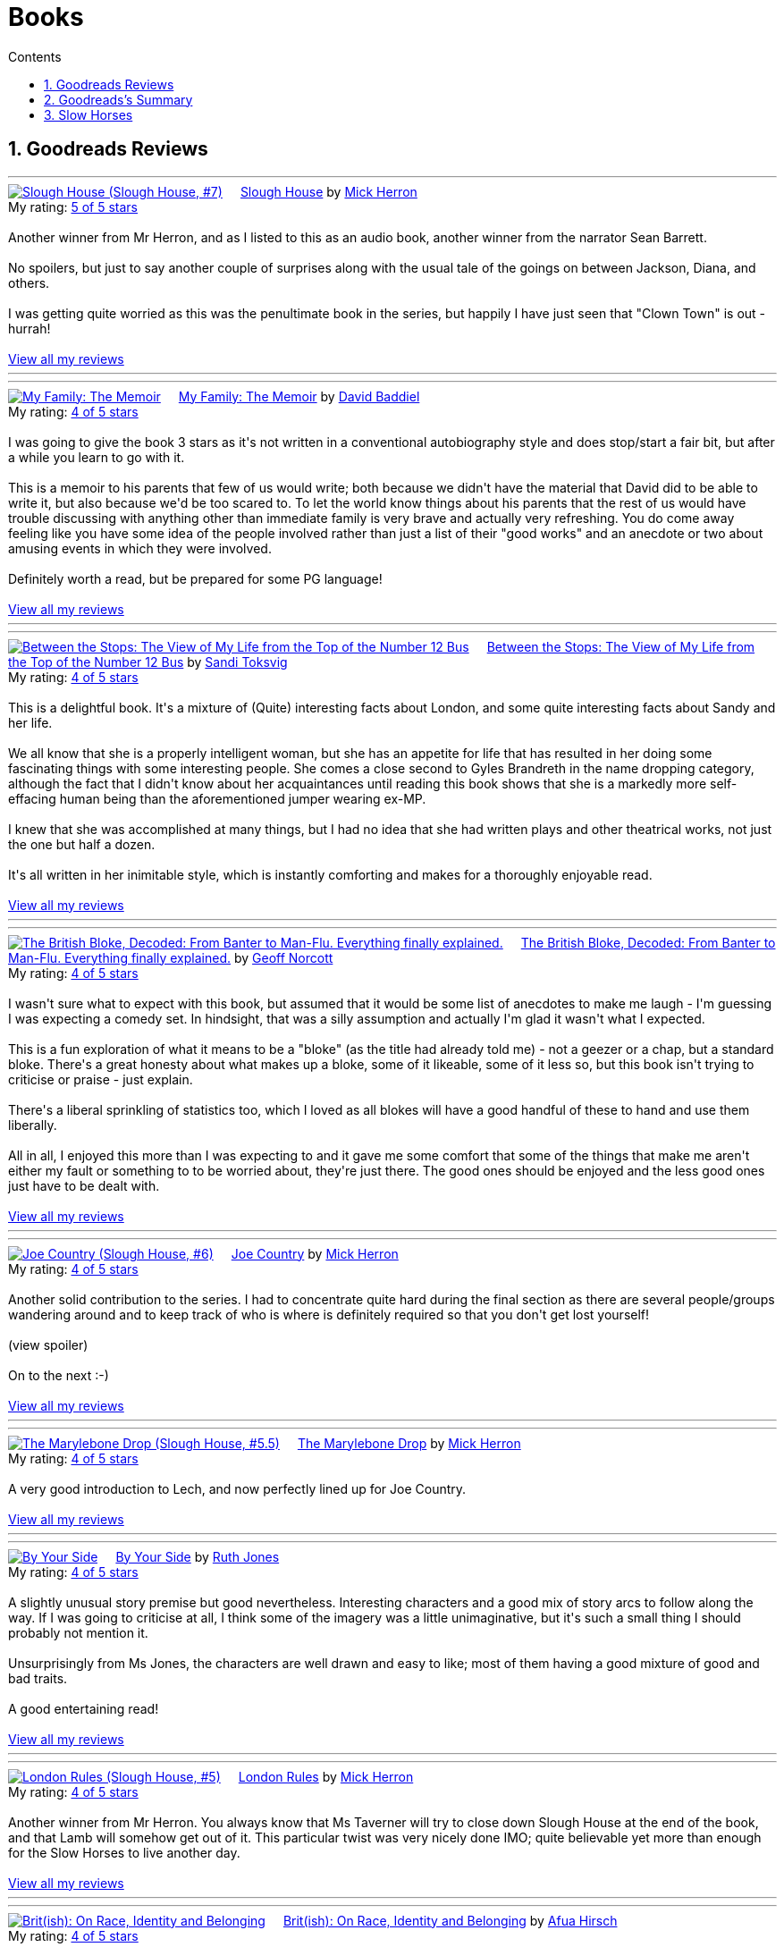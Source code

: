 :toc: left
:toclevels: 3
:toc-title: Contents
:sectnums:

:imagesdir: ./images

= Books

== Goodreads Reviews

//++++
// include::some_file.html[]
//++++

'''
++++
<a href="https://www.goodreads.com/book/show/54005204-slough-house" style="float: left; padding-right: 20px"><img border="0" alt="Slough House (Slough House, #7)" src="https://i.gr-assets.com/images/S/compressed.photo.goodreads.com/books/1592073970l/54005204._SX98_.jpg" /></a><a href="https://www.goodreads.com/book/show/54005204-slough-house">Slough House</a> by <a href="https://www.goodreads.com/author/show/1237964.Mick_Herron">Mick Herron</a><br/>
My rating: <a href="https://www.goodreads.com/review/show/7950931481">5 of 5 stars</a><br /><br />
Another winner from Mr Herron, and as I listed to this as an audio book, another winner from the narrator Sean Barrett.<br /><br />No spoilers, but just to say another couple of surprises along with the usual tale of the goings on between Jackson, Diana, and others.<br /><br />I was getting quite worried as this was the penultimate book in the series, but happily I have just seen that "Clown Town" is out - hurrah!
<br/><br/>
<a href="https://www.goodreads.com/review/list/1269717-ian-cummings">View all my reviews</a>
++++
'''


'''
++++
<a href="https://www.goodreads.com/book/show/218131745-my-family" style="float: left; padding-right: 20px"><img border="0" alt="My Family: The Memoir" src="https://i.gr-assets.com/images/S/compressed.photo.goodreads.com/books/1724761189l/218131745._SX98_.jpg" /></a><a href="https://www.goodreads.com/book/show/218131745-my-family">My Family: The Memoir</a> by <a href="https://www.goodreads.com/author/show/144909.David_Baddiel">David Baddiel</a><br/>
My rating: <a href="https://www.goodreads.com/review/show/7831224886">4 of 5 stars</a><br /><br />
I was going to give the book 3 stars as it's not written in a conventional autobiography style and does stop/start a fair bit, but after a while you learn to go with it.<br /><br />This is a memoir to his parents that few of us would write; both because we didn't have the material that David did to be able to write it, but also because we'd be too scared to. To let the world know things about his parents that the rest of us would have trouble discussing with anything other than immediate family is very brave and actually very refreshing. You do come away feeling like you have some idea of the people involved rather than just a list of their "good works" and an anecdote or two about amusing events in which they were involved.<br /><br />Definitely worth a read, but be prepared for some PG language!
<br/><br/>
<a href="https://www.goodreads.com/review/list/1269717-ian-cummings">View all my reviews</a>
++++
'''

'''
++++
<a href="https://www.goodreads.com/book/show/36248855-between-the-stops" style="float: left; padding-right: 20px"><img border="0" alt="Between the Stops: The View of My Life from the Top of the Number 12 Bus" src="https://i.gr-assets.com/images/S/compressed.photo.goodreads.com/books/1571675242l/36248855._SX98_.jpg" /></a><a href="https://www.goodreads.com/book/show/36248855-between-the-stops">Between the Stops: The View of My Life from the Top of the Number 12 Bus</a> by <a href="https://www.goodreads.com/author/show/337554.Sandi_Toksvig">Sandi Toksvig</a><br/>
My rating: <a href="https://www.goodreads.com/review/show/7693738798">4 of 5 stars</a><br /><br />
This is a delightful book. It's a mixture of (Quite) interesting facts about London, and some quite interesting facts about Sandy and her life.<br /><br />We all know that she is a properly intelligent woman, but she has an appetite for life that has resulted in her doing some fascinating things with some interesting people. She comes a close second to Gyles Brandreth in the name dropping category, although the fact that I didn't know about her acquaintances until reading this book shows that she is a markedly more self-effacing human being than the aforementioned jumper wearing ex-MP.<br /><br />I knew that she was accomplished at many things, but I had no idea that she had written plays and other theatrical works, not just the one but half a dozen.<br /><br />It's all written in her inimitable style, which is instantly comforting and makes for a thoroughly enjoyable read.
<br/><br/>
<a href="https://www.goodreads.com/review/list/1269717-ian-cummings">View all my reviews</a>
++++
'''



'''
++++
<a href="https://www.goodreads.com/book/show/124104860-the-british-bloke-decoded" style="float: left; padding-right: 20px"><img border="0" alt="The British Bloke, Decoded: From Banter to Man-Flu. Everything finally explained." src="https://i.gr-assets.com/images/S/compressed.photo.goodreads.com/books/1682091916l/124104860._SX98_.jpg" /></a><a href="https://www.goodreads.com/book/show/124104860-the-british-bloke-decoded">The British Bloke, Decoded: From Banter to Man-Flu. Everything finally explained.</a> by <a href="https://www.goodreads.com/author/show/21473836.Geoff_Norcott">Geoff Norcott</a><br/>
My rating: <a href="https://www.goodreads.com/review/show/7752535312">4 of 5 stars</a><br /><br />
I wasn't sure what to expect with this book, but assumed that it would be some list of anecdotes to make me laugh - I'm guessing I was expecting a comedy set. In hindsight, that was a silly assumption and actually I'm glad it wasn't what I expected. <br /><br />This is a fun exploration of what it means to be a "bloke" (as the title had already told me) - not a geezer or a chap, but a standard bloke. There's a great honesty about what makes up a bloke, some of it likeable, some of it less so, but this book isn't trying to criticise or praise - just explain.<br /><br />There's a liberal sprinkling of statistics too, which I loved as all blokes will have a good handful of these to hand and use them liberally.<br /><br />All in all, I enjoyed this more than I was expecting to and it gave me some comfort that some of the things that make me aren't either my fault or something to to be worried about, they're just there. The good ones should be enjoyed and the less good ones just have to be dealt with.
<br/><br/>
<a href="https://www.goodreads.com/review/list/1269717-ian-cummings">View all my reviews</a>
++++
'''



'''
++++
<a href="https://www.goodreads.com/book/show/123229152-joe-country" style="float: left; padding-right: 20px"><img border="0" alt="Joe Country (Slough House, #6)" src="https://i.gr-assets.com/images/S/compressed.photo.goodreads.com/books/1678625141l/123229152._SX98_.jpg" /></a><a href="https://www.goodreads.com/book/show/123229152-joe-country">Joe Country</a> by <a href="https://www.goodreads.com/author/show/1237964.Mick_Herron">Mick Herron</a><br/>
My rating: <a href="https://www.goodreads.com/review/show/7747628329">4 of 5 stars</a><br /><br />
Another solid contribution to the series. I had to concentrate quite hard during the final section as there are several people/groups wandering around and to keep track of who is where is definitely required so that you don't get lost yourself!<br /><br /><a class="jsShowSpoiler spoilerAction">(view spoiler)</a><span class="spoilerContainer" style="display: none">[I do find it refreshing show the author has no qualms about bumping off characters that you just started to get to know and were assuming would be with you until the end of the series! <a class="jsHideSpoiler spoilerAction">(hide spoiler)</a>]</span><br /><br />On to the next :-)
<br/><br/>
<a href="https://www.goodreads.com/review/list/1269717-ian-cummings">View all my reviews</a>

++++
'''

'''
++++
<a href="https://www.goodreads.com/book/show/40578510-the-marylebone-drop" style="float: left; padding-right: 20px"><img border="0" alt="The Marylebone Drop (Slough House, #5.5)" src="https://i.gr-assets.com/images/S/compressed.photo.goodreads.com/books/1529387830l/40578510._SX98_.jpg" /></a><a href="https://www.goodreads.com/book/show/40578510-the-marylebone-drop">The Marylebone Drop</a> by <a href="https://www.goodreads.com/author/show/1237964.Mick_Herron">Mick Herron</a><br/>
My rating: <a href="https://www.goodreads.com/review/show/7693707584">4 of 5 stars</a><br /><br />
A very good introduction to Lech, and now perfectly lined up for Joe Country.
<br/><br/>
<a href="https://www.goodreads.com/review/list/1269717-ian-cummings">View all my reviews</a>

++++
'''

'''
++++
<a href="https://www.goodreads.com/book/show/219849536-by-your-side" style="float: left; padding-right: 20px"><img border="0" alt="By Your Side" src="https://i.gr-assets.com/images/S/compressed.photo.goodreads.com/books/1744309865l/219849536._SX98_.jpg" /></a><a href="https://www.goodreads.com/book/show/219849536-by-your-side">By Your Side</a> by <a href="https://www.goodreads.com/author/show/436166.Ruth_Jones">Ruth Jones</a><br/>
My rating: <a href="https://www.goodreads.com/review/show/7653132100">4 of 5 stars</a><br /><br />
A slightly unusual story premise but good nevertheless. Interesting characters and a good mix of story arcs to follow along the way. If I was going to criticise at all, I think some of the imagery was a little unimaginative, but it's such a small thing I should probably not mention it.<br /><br />Unsurprisingly from Ms Jones, the characters are well drawn and easy to like; most of them having a good mixture of good and bad traits.<br /><br />A good entertaining read!
<br/><br/>
<a href="https://www.goodreads.com/review/list/1269717-ian-cummings">View all my reviews</a>

++++
'''


'''
++++
<a href="https://www.goodreads.com/book/show/59336985-london-rules" style="float: left; padding-right: 20px"><img border="0" alt="London Rules (Slough House, #5)" src="https://i.gr-assets.com/images/S/compressed.photo.goodreads.com/books/1634052100l/59336985._SX98_.jpg" /></a><a href="https://www.goodreads.com/book/show/59336985-london-rules">London Rules</a> by <a href="https://www.goodreads.com/author/show/1237964.Mick_Herron">Mick Herron</a><br/>
My rating: <a href="https://www.goodreads.com/review/show/7504436248">4 of 5 stars</a><br /><br />
Another winner from Mr Herron. You always know that Ms Taverner will try to close down Slough House at the end of the book, and that Lamb will somehow get out of it. This particular twist was very nicely done IMO; quite believable yet more than enough for the Slow Horses to live another day.
<br/><br/>
<a href="https://www.goodreads.com/review/list/1269717-ian-cummings">View all my reviews</a>

++++
'''


'''
++++
<a href="https://www.goodreads.com/book/show/36619833-brit-ish" style="float: left; padding-right: 20px"><img border="0" alt="Brit(ish): On Race, Identity and Belonging" src="https://i.gr-assets.com/images/S/compressed.photo.goodreads.com/books/1511041939l/36619833._SX98_.jpg" /></a><a href="https://www.goodreads.com/book/show/36619833-brit-ish">Brit(ish): On Race, Identity and Belonging</a> by <a href="https://www.goodreads.com/author/show/16147204.Afua_Hirsch">Afua Hirsch</a><br/>
My rating: <a href="https://www.goodreads.com/review/show/7600357992">4 of 5 stars</a><br /><br />
Given the number of books Afua has written about race, identity, Britain, etc. I guess I was never going to get all the answers here, and to be fair she doesn't promise to provide any. So unsurprisingly I found this a bit of a curate's egg. I have to start by saying that she's nailed the title, and it describes the book perfectly.<br /><br />The good: she has provided me with much more of an honest insight to what it's like being black in a white society. I also understand better why someone of mixed race would call themselves "black" while being mixed race and having brown skin - call me ignorant, but it's often difficult to get civil answers to questions like these.<br />She's very honest about her privileged upbringing and the fact that she didn't suffer racism in quite the same way as many from poorer backgrounds.<br /><br /><br />The bad: she talks about but doesn't explore enough (IMO) the "I don't see race" statement from the (usually) white point of view; why people say it and the fear behind it.<br />I think we all know that racism is all around us, and anyone choosing to read this book are likely to be even more aware, so it was a little repetitive to have quite so many examples and statistics of how widespread racism is in Britain today. I know she's trying to illustrate the points she's making in the book, but for me it just distracted from the much more insightful points being put forward.<br /><br />I was interested that she said hardly anything abut her Jewish identity. Maybe it's because her appearance is not typically Jewish and so she hasn't experienced antisemitism in quite the same way, or maybe she just doesn't feel Jewish.<br /><br />I know that she doesn't promise any answers, but at the end of the book, I do feel like we all agree that things need to change, but that nobody has any idea of how to achieve it.
<br/><br/>
<a href="https://www.goodreads.com/review/list/1269717-ian-cummings">View all my reviews</a>

++++
'''




'''
++++
<a href="https://www.goodreads.com/book/show/221210375-the-final-wife" style="float: left; padding-right: 20px"><img border="0" alt="The Final Wife" src="https://i.gr-assets.com/images/S/compressed.photo.goodreads.com/books/1730762521l/221210375._SX98_.jpg" /></a><a href="https://www.goodreads.com/book/show/221210375-the-final-wife">The Final Wife</a> by <a href="https://www.goodreads.com/author/show/9013237.Jenny_Blackhurst">Jenny Blackhurst</a><br/>
My rating: <a href="https://www.goodreads.com/review/show/7563465122">1 of 5 stars</a><br /><br />
Gosh this was a mistake. As someone else has mentioned, if it wasn't free on Audible's catalogue I'd be asking for a refund of my credit.<br /><br />In my opinion this book has formulaic dialogue, cliched backstories, shallow characters, and a barely credible storyline plodding on struggling to find some original content. <br /><br />There are lots of other reviews where people have enjoyed this so I guess the book and I are just mismatched.
<br/><br/>
<a href="https://www.goodreads.com/review/list/1269717-ian-cummings">View all my reviews</a>

++++


'''
++++
<a href="https://www.goodreads.com/book/show/5907.The_Hobbit_or_There_and_Back_Again" style="float: left; padding-right: 20px"><img border="0" alt="The Hobbit, or There and Back Again" src="https://i.gr-assets.com/images/S/compressed.photo.goodreads.com/books/1546071216l/5907._SX98_.jpg" /></a><a href="https://www.goodreads.com/book/show/5907.The_Hobbit_or_There_and_Back_Again">The Hobbit, or There and Back Again</a> by <a href="https://www.goodreads.com/author/show/656983.J_R_R_Tolkien">J.R.R. Tolkien</a><br/>
My rating: <a href="https://www.goodreads.com/review/show/7475293253">4 of 5 stars</a><br /><br />
A good tale of wizards, dwarfs, dragons, and of course a Hobbit.<br />Despite being a great age, I have never read this before; and while it's a slightly dated style, it is still a good story.
<br/><br/>
<a href="https://www.goodreads.com/review/list/1269717-ian-cummings">View all my reviews</a>
++++
'''

'''
++++
<a href="https://www.goodreads.com/book/show/634407.Knots_and_Crosses" style="float: left; padding-right: 20px"><img border="0" alt="Knots and Crosses (Inspector Rebus, #1)" src="https://i.gr-assets.com/images/S/compressed.photo.goodreads.com/books/1388781809l/634407._SX98_.jpg" /></a><a href="https://www.goodreads.com/book/show/634407.Knots_and_Crosses">Knots and Crosses</a> by <a href="https://www.goodreads.com/author/show/33031.Ian_Rankin">Ian Rankin</a><br/>
My rating: <a href="https://www.goodreads.com/review/show/7459926003">4 of 5 stars</a><br /><br />
only a third of the way through, but not loving it yet. It's ok, maybe things will improve...<br /><br />Ok, so things did improve. This did seem like an author trying to find his/her style; maybe just with this character but it didn't flow as smoothly as I would have liked. Having said that, the plot is good and it develops well and finishes nicely. This is the first of many books involving this character I understand so I will probably try another to see how things go as I know that the series is well regarded.
<br/><br/>
<a href="https://www.goodreads.com/review/list/1269717-ian-cummings">View all my reviews</a>

++++
'''


'''
++++
<a href="https://www.goodreads.com/book/show/83745917-spook-street" style="float: left; padding-right: 20px"><img border="0" alt="Spook Street (Slough House, #4)" src="https://i.gr-assets.com/images/S/compressed.photo.goodreads.com/books/1674412726l/83745917._SX98_.jpg" /></a><a href="https://www.goodreads.com/book/show/83745917-spook-street">Spook Street</a> by <a href="https://www.goodreads.com/author/show/1237964.Mick_Herron">Mick Herron</a><br/>
My rating: <a href="https://www.goodreads.com/review/show/7427771945">5 of 5 stars</a><br /><br />
Another winner as far as I'm concerned; enough familiarity so that you can jump straight back in, but also some surprises and a lot more backstory revealed.
<br/><br/>
<a href="https://www.goodreads.com/review/list/1269717-ian-cummings">View all my reviews</a>
++++
'''

'''
++++
<a href="https://www.goodreads.com/book/show/18635113-elizabeth-is-missing" style="float: left; padding-right: 20px"><img border="0" alt="Elizabeth Is Missing" src="https://i.gr-assets.com/images/S/compressed.photo.goodreads.com/books/1388883559l/18635113._SX98_.jpg" /></a><a href="https://www.goodreads.com/book/show/18635113-elizabeth-is-missing">Elizabeth Is Missing</a> by <a href="https://www.goodreads.com/author/show/7751367.Emma_Healey">Emma Healey</a><br/>
My rating: <a href="https://www.goodreads.com/review/show/7347081966">4 of 5 stars</a><br /><br />
I wasn't sure what to expect from this book as it was described as a mystery, but also following the lead character's development of dementia. Having finished it, I can now see that it is an accurate description but it's by no means a typical mystery book.<br /><br />I think that the "blurb" largely misleads the potential reader about what to expect - don't read this if you want an Agatha Christie, read it if you want to explore dementia using a mystery as a vehicle.<br /><br />While this book couldn't have been written by a person with dementia, it did an excellent job of making me believe that I was getting an insight into what it must be like experiencing the slow loss of cognition and memory. I had a small lump in my throat at the very end, and no book has done that to me for a very long time.<br /><br />The characterisation of the main character and her various family members in relation to the dementia seems spot on to me and I applaud the author for the way she portrayed them all and their relationships. The daughter and grand-daughter seemed so familiar to me (having been through this with parents & parents-in-law), that it made me believe the main character implicitly.<br /><br />As I said, this has to be an imagining of the mind of the main character but it's done so delicately and with such affection that it is a "must read" for anyone who has contact with someone suffering from dementia; it makes you a much more understandable companion.
<br/><br/>
<a href="https://www.goodreads.com/review/list/1269717-ian-cummings">View all my reviews</a>
++++
'''



'''
++++
<a href="https://www.goodreads.com/book/show/59336857-real-tigers" style="float: left; padding-right: 20px"><img border="0" alt="Real Tigers (Slough House, #3)" src="https://i.gr-assets.com/images/S/compressed.photo.goodreads.com/books/1700520044l/59336857._SX98_.jpg" /></a><a href="https://www.goodreads.com/book/show/59336857-real-tigers">Real Tigers</a> by <a href="https://www.goodreads.com/author/show/1237964.Mick_Herron">Mick Herron</a><br/>
My rating: <a href="https://www.goodreads.com/review/show/7262844300">4 of 5 stars</a><br /><br />
I'm very much enjoying this series. This one (#3) has a slightly different slant as one of the Slow Horses themselves gets kidnapped, although we're not sure why until a good way into the book.<br />We get to know more of various characters' backstories and Jackson Lamb is on top form as usual.<br />We also get to know more about the first and second desks so another winner all round really.<br />I've given it four rather than five stars as for some reason it didn't quite have me on the edge of my seat like the other two have. I can't explain why, but it's still a great read.
<br/><br/>
<a href="https://www.goodreads.com/review/list/1269717-ian-cummings">View all my reviews</a>
++++
'''





'''
++++
<a href="https://www.goodreads.com/book/show/22358131-nobody-walks" style="float: left; padding-right: 20px"><img border="0" alt="Nobody Walks" src="https://i.gr-assets.com/images/S/compressed.photo.goodreads.com/books/1402367068l/22358131._SX98_.jpg" /></a><a href="https://www.goodreads.com/book/show/22358131-nobody-walks">Nobody Walks</a> by <a href="https://www.goodreads.com/author/show/1237964.Mick_Herron">Mick Herron</a><br/>
My rating: <a href="https://www.goodreads.com/review/show/7211990718">4 of 5 stars</a><br /><br />
I had read the first two Slow Horses and was about to jump onto Real Tigers when I found the list including the novellas so I have read both <i>The List</i> (see other review) and <i>Nobody Walks</i>. This one is a good length (6 hours audiobook) which makes for a decent story arc. It gives a further introduction to JK Coe after The List and he has a good amount of the action. Dame Ingrid makes her presence felt too.<br /><br />Overall I enjoyed this and I think it's well worth reading if you're going through the series, and also can be read out of sequence.
<br/><br/>
<a href="https://www.goodreads.com/review/list/1269717-ian-cummings">View all my reviews</a>
++++
'''

++++
<a href="https://www.goodreads.com/book/show/26122044-spectacles" style="float: left; padding-right: 20px"><img border="0" alt="Spectacles" src="https://i.gr-assets.com/images/S/compressed.photo.goodreads.com/books/1440416701l/26122044._SY160_.jpg" /></a><a href="https://www.goodreads.com/book/show/26122044-spectacles">Spectacles</a> by <a href="https://www.goodreads.com/author/show/5607488.Sue_Perkins">Sue  Perkins</a><br/>
My rating: <a href="https://www.goodreads.com/review/show/7117278600">4 of 5 stars</a><br /><br />
A generally light hearted journey through the life and times of Sue Perkins. I'll be honest, although her use of language is very clever/witty it started to slightly annoy me about a quarter of the way in. Happily about half way through I relaxed into it and enjoyed the rest of the book. It does reveal a slightly more haphazard, disorganised Sue Perkins than the one I thought I knew, but maybe things have been exaggerated for the listener's pleasure (she does say something like that at the beginning) so my impression may be incorrect.<br />Overall a good read especially if you're of the same generation and/or hail from south east London like me.
<br/><br/>
<a href="https://www.goodreads.com/review/list/1269717-ian-cummings">View all my reviews</a>
++++

'''

++++
<a href="https://www.goodreads.com/book/show/23636636-the-list" style="float: left; padding-right: 20px"><img border="0" alt="The List (Slough House, #2.5)" src="https://i.gr-assets.com/images/S/compressed.photo.goodreads.com/books/1453497408l/23636636._SX98_.jpg" /></a><a href="https://www.goodreads.com/book/show/23636636-the-list">The List</a> by <a href="https://www.goodreads.com/author/show/1237964.Mick_Herron">Mick Herron</a><br/>
My rating: <a href="https://www.goodreads.com/review/show/7133895848">4 of 5 stars</a><br /><br />
A nice little story in the usual style. Great dialogue from Lady Di as usual and the introduction of a couple of new characters that I hope will appear in later books (otherwise, I'm not sure it's worth the effort, even as small as it is).
<br/><br/>
<a href="https://www.goodreads.com/review/list/1269717-ian-cummings">View all my reviews</a>
++++

'''

++++
<a href="https://www.goodreads.com/book/show/72148.Restless" style="float: left; padding-right: 20px"><img border="0" alt="Restless" src="https://i.gr-assets.com/images/S/compressed.photo.goodreads.com/books/1330951946l/72148._SX98_.jpg" /></a><a href="https://www.goodreads.com/book/show/72148.Restless">Restless</a> by <a href="https://www.goodreads.com/author/show/8170.William_Boyd">William  Boyd</a><br/>
My rating: <a href="https://www.goodreads.com/review/show/6781684833">4 of 5 stars</a><br /><br />
I'd not read any William Boyd before but gave this a go because of the Costa award. I very much enjoyed it. The switching back and forth between past and present is reasonably easy to follow and the ending is decent too (often one of the hardest parts of a book).
<br/><br/>
<a href="https://www.goodreads.com/review/list/1269717-ian-cummings">View all my reviews</a>
++++

'''

++++
<a href="https://www.goodreads.com/book/show/210352077-the-hotel-avocado" style="float: left; padding-right: 20px"><img border="0" alt="The Hotel Avocado" src="https://i.gr-assets.com/images/S/compressed.photo.goodreads.com/books/1711569128l/210352077._SX98_.jpg" /></a><a href="https://www.goodreads.com/book/show/210352077-the-hotel-avocado">The Hotel Avocado</a> by <a href="https://www.goodreads.com/author/show/375338.Bob_Mortimer">Bob Mortimer</a><br/>
My rating: <a href="https://www.goodreads.com/review/show/7104727042">4 of 5 stars</a><br /><br />
I think 4/5 is a fair score for this. It's the same witty prose as Satsuma and for most of the book carries you along with the same mixture of great dialogue and impossible situations. The ending is a little weak although not that bad - and we had to get to a happy ending somehow!<br />I have listened, rather than read, both books and I think that's definitely the preferred medium; Bob's words read by him are what you're after here and the inclusion of Sally Philips and Julie Masie complete a thoroughly enjoyable listen.
<br/><br/>
<a href="https://www.goodreads.com/review/list/1269717-ian-cummings">View all my reviews</a>
++++

'''

++++
<a href="https://www.goodreads.com/book/show/55196813-the-maid" style="float: left; padding-right: 20px"><img border="0" alt="The Maid (Molly the Maid, #1)" src="https://i.gr-assets.com/images/S/compressed.photo.goodreads.com/books/1643228739l/55196813._SX98_.jpg" /></a><a href="https://www.goodreads.com/book/show/55196813-the-maid">The Maid</a> by <a href="https://www.goodreads.com/author/show/20650250.Nita_Prose">Nita Prose</a><br/>
My rating: <a href="https://www.goodreads.com/review/show/7067288255">3 of 5 stars</a><br /><br />
I put up with this book, rather than enjoyed it.<br /><br />The central character is a maid and she is autistic. There's nothing wrong with that of course, but the author obviously wanted to give us a feeling of what autism is like for some people (autism is many things to many people) although nobody actually says the word in the book. Sadly it felt to me like the author had made a list of neurodivergent traits from a 10 minute internet search. The resultant slog through the book really did get me down; this is supposed to be a murder mystery but the plot is very plodding and formulaic.<br /><br />The ending is what finished it for me; it seemed to upturn all of what Molly said she stood for.<br />I shan't be reading the next in this series.<br /><br />PS I read this as a audiobook in case that's relevant
<br/><br/>
<a href="https://www.goodreads.com/review/list/1269717-ian-cummings">View all my reviews</a>
++++

== Goodreads's Summary
link:goodreads-summary.html[My books on Goodreads]

== Slow Horses

Slough House 0.5 – Reconstruction

[ ] Slough House 1 – Slow Horses

[ ] Slough House 2 – Dead Lions

[ ] Slough House 2.5 – The List

[ ] Slough House 2.75 – Nobody Walks

[ ] Slough House 3 – Real Tigers

[ ] Slough House 4 – Spook Street 

[ ] Slough House 5 – London Rules  

[ ] Slough House 5.5 – The Marylebone Drop

[ ] Slough House 6 – Joe Country

[ ] Slough House 6.25 – The Last Dead Letter

[ ] Slough House 6.5 – The Catch

[ ] Slough House 7 – Slough House  

Slough House 8 – Bad Actors

Slough House 8.25 – Standing by the Wall

Slough House 8.5 – The Secret Hours
